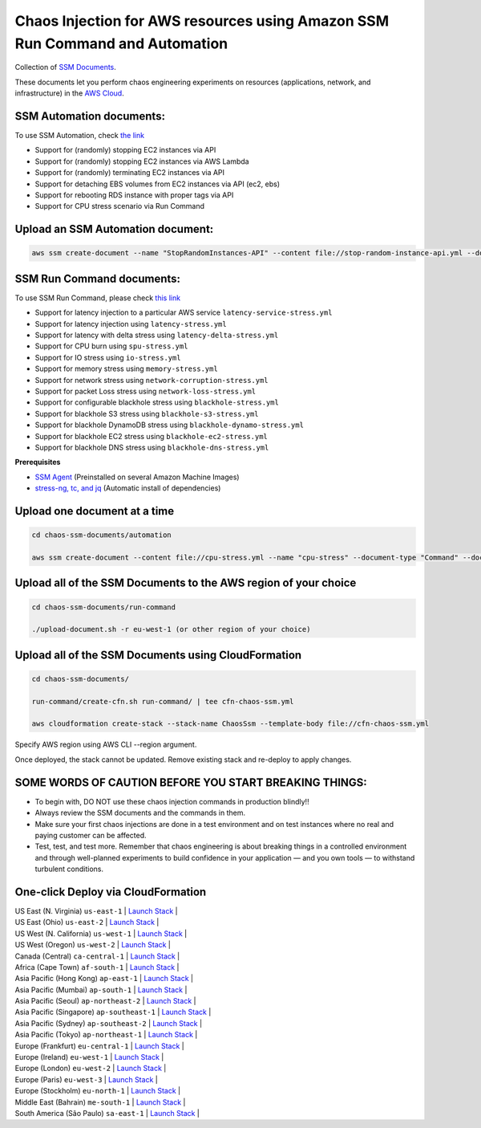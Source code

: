 
Chaos Injection for AWS resources using Amazon SSM Run Command and Automation
=========================================================================

|issues| |maintenance| |twitter| 


.. |twitter| image:: https://img.shields.io/twitter/url/https/github.com/adhorn/chaos-ssm-documents?style=social
    :alt: Twitter
    :target: https://twitter.com/intent/tweet?text=Wow:&url=https%3A%2F%2Fgithub.com%2Fadhorn%2Fchaos-ssm-documents

.. |issues| image:: https://img.shields.io/github/issues/adhorn/chaos-ssm-documents
    :alt: Issues

.. |maintenance| image:: https://img.shields.io/badge/Maintained%3F-yes-green.svg
    :alt: Maintenance
    :target: https://gitHub.com/adhorn/chaos-ssm-documents/graphs/commit-activity


Collection of `SSM Documents <https://docs.aws.amazon.com/systems-manager/latest/userguide/sysman-ssm-docs.html>`_.

These documents let you perform chaos engineering experiments on resources (applications, network, and infrastructure)
in the `AWS Cloud <https://aws.amazon.com>`_.


SSM Automation documents:
-------------------------
To use SSM Automation, check `the link <https://medium.com/@adhorn/creating-your-own-chaos-monkey-with-aws-systems-manager-automation-6ad2b06acf20>`_

* Support for (randomly) stopping EC2 instances via API
* Support for (randomly) stopping EC2 instances via AWS Lambda
* Support for (randomly) terminating EC2 instances via API
* Support for detaching EBS volumes from EC2 instances via API (ec2, ebs)
* Support for rebooting RDS instance with proper tags via API
* Support for CPU stress scenario via Run Command


Upload an SSM Automation document:
----------------------------------

.. code:: shell
    
    aws ssm create-document --name "StopRandomInstances-API" --content file://stop-random-instance-api.yml --document-type "Automation" --document-format YAML


SSM Run Command documents:
--------------------------
To use SSM Run Command, please check `this link <https://medium.com/@adhorn/injecting-chaos-to-amazon-ec2-using-amazon-system-manager-ca95ee7878f5>`_

* Support for latency injection to a particular AWS service ``latency-service-stress.yml``
* Support for latency injection using ``latency-stress.yml``
* Support for latency with delta stress using ``latency-delta-stress.yml``
* Support for CPU burn using ``spu-stress.yml``
* Support for IO stress using ``io-stress.yml``
* Support for memory stress using ``memory-stress.yml``
* Support for network stress using ``network-corruption-stress.yml``
* Support for packet Loss stress using ``network-loss-stress.yml``
* Support for configurable blackhole stress using ``blackhole-stress.yml``
* Support for blackhole S3 stress using ``blackhole-s3-stress.yml``
* Support for blackhole DynamoDB stress using ``blackhole-dynamo-stress.yml``
* Support for blackhole EC2 stress using ``blackhole-ec2-stress.yml``
* Support for blackhole DNS stress using ``blackhole-dns-stress.yml``

**Prerequisites**

* `SSM Agent <https://docs.aws.amazon.com/systems-manager/latest/userguide/sysman-install-ssm-agent.html>`_ (Preinstalled on several Amazon Machine Images)
* `stress-ng, tc, and jq <https://github.com/adhorn/chaos-ssm-documents/blob/master/run-command/install-dependencies.yml>`_ (Automatic install of dependencies)


Upload one document at a time
-----------------------------

.. code:: shell

    cd chaos-ssm-documents/automation

    aws ssm create-document --content file://cpu-stress.yml --name "cpu-stress" --document-type "Command" --document-format YAML


Upload all of the SSM Documents to the AWS region of your choice
----------------------------------------------------------------

.. code:: shell

    cd chaos-ssm-documents/run-command

    ./upload-document.sh -r eu-west-1 (or other region of your choice)

Upload all of the SSM Documents using CloudFormation
----------------------------------------------------

.. code:: shell

    cd chaos-ssm-documents/

    run-command/create-cfn.sh run-command/ | tee cfn-chaos-ssm.yml

    aws cloudformation create-stack --stack-name ChaosSsm --template-body file://cfn-chaos-ssm.yml

Specify AWS region using AWS CLI --region argument.

Once deployed, the stack cannot be updated.
Remove existing stack and re-deploy to apply changes.

SOME WORDS OF CAUTION BEFORE YOU START BREAKING THINGS:
-------------------------------------------------------

* To begin with, DO NOT use these chaos injection commands in production blindly!!
* Always review the SSM documents and the commands in them.
* Make sure your first chaos injections are done in a test environment and on test instances where no real and paying customer can be affected.
* Test, test, and test more. Remember that chaos engineering is about breaking things in a controlled environment and through well-planned experiments to build confidence in your application — and you own tools — to withstand turbulent conditions.


One-click Deploy via CloudFormation
-----------------------------------

| US East (N. Virginia) ``us-east-1``         | `Launch Stack <https://us-east-1.console.aws.amazon.com/cloudformation/home?region=us-east-1#/stacks/create/review?templateURL=https://chaos-ssm-documents.s3.amazonaws.com/cfn-chaos-ssm.yml&stackName=ChaosSsm>`__ |
| US East (Ohio) ``us-east-2``                | `Launch Stack <https://us-east-2.console.aws.amazon.com/cloudformation/home?region=us-east-2#/stacks/create/review?templateURL=https://chaos-ssm-documents.s3.amazonaws.com/cfn-chaos-ssm.yml&stackName=ChaosSsm>`__ |
| US West (N. California) ``us-west-1``       | `Launch Stack <https://us-west-1.console.aws.amazon.com/cloudformation/home?region=us-west-1#/stacks/create/review?templateURL=https://chaos-ssm-documents.s3.amazonaws.com/cfn-chaos-ssm.yml&stackName=ChaosSsm>`__ |
| US West (Oregon) ``us-west-2``              | `Launch Stack <https://us-west-2.console.aws.amazon.com/cloudformation/home?region=us-west-2#/stacks/create/review?templateURL=https://chaos-ssm-documents.s3.amazonaws.com/cfn-chaos-ssm.yml&stackName=ChaosSsm>`__ |
| Canada (Central) ``ca-central-1``           | `Launch Stack <https://ca-central-1.console.aws.amazon.com/cloudformation/home?region=ca-central-1#/stacks/create/review?templateURL=https://chaos-ssm-documents.s3.amazonaws.com/cfn-chaos-ssm.yml&stackName=ChaosSsm>`__     |
| Africa (Cape Town) ``af-south-1``           | `Launch Stack <https://af-south-1.console.aws.amazon.com/cloudformation/home?region=af-south-1#/stacks/create/review?templateURL=https://chaos-ssm-documents.s3.amazonaws.com/cfn-chaos-ssm.yml&stackName=ChaosSsm>`__         |
| Asia Pacific (Hong Kong) ``ap-east-1``      | `Launch Stack <https://ap-east-1.console.aws.amazon.com/cloudformation/home?region=ap-east-1#/stacks/create/review?templateURL=https://chaos-ssm-documents.s3.amazonaws.com/cfn-chaos-ssm.yml&stackName=ChaosSsm>`__ |
| Asia Pacific (Mumbai) ``ap-south-1``        | `Launch Stack <https://ap-south-1.console.aws.amazon.com/cloudformation/home?region=ap-south-1#/stacks/create/review?templateURL=https://chaos-ssm-documents.s3.amazonaws.com/cfn-chaos-ssm.yml&stackName=ChaosSsm>`__ |
| Asia Pacific (Seoul) ``ap-northeast-2``     | `Launch Stack <https://ap-northeast-2.console.aws.amazon.com/cloudformation/home?region=ap-northeast-2#/stacks/create/review?templateURL=https://chaos-ssm-documents.s3.amazonaws.com/cfn-chaos-ssm.yml&stackName=ChaosSsm>`__ |
| Asia Pacific (Singapore) ``ap-southeast-1`` | `Launch Stack <https://ap-southeast-1.console.aws.amazon.com/cloudformation/home?region=ap-southeast-1#/stacks/create/review?templateURL=https://chaos-ssm-documents.s3.amazonaws.com/cfn-chaos-ssm.yml&stackName=ChaosSsm>`__ |
| Asia Pacific (Sydney) ``ap-southeast-2``    | `Launch Stack <https://ap-southeast-2.console.aws.amazon.com/cloudformation/home?region=ap-southeast-2#/stacks/create/review?templateURL=https://chaos-ssm-documents.s3.amazonaws.com/cfn-chaos-ssm.yml&stackName=ChaosSsm>`__ |
| Asia Pacific (Tokyo) ``ap-northeast-1``     | `Launch Stack <https://ap-northeast-1.console.aws.amazon.com/cloudformation/home?region=ap-northeast-1#/stacks/create/review?templateURL=https://chaos-ssm-documents.s3.amazonaws.com/cfn-chaos-ssm.yml&stackName=ChaosSsm>`__ |
| Europe (Frankfurt) ``eu-central-1``         | `Launch Stack <https://eu-central-1.console.aws.amazon.com/cloudformation/home?region=eu-central-1#/stacks/create/review?templateURL=https://chaos-ssm-documents.s3.amazonaws.com/cfn-chaos-ssm.yml&stackName=ChaosSsm>`__ |
| Europe (Ireland) ``eu-west-1``              | `Launch Stack <https://eu-west-1.console.aws.amazon.com/cloudformation/home?region=eu-west-1#/stacks/create/review?templateURL=https://chaos-ssm-documents.s3.amazonaws.com/cfn-chaos-ssm.yml&stackName=ChaosSsm>`__ |
| Europe (London) ``eu-west-2``               | `Launch Stack <https://eu-west-2.console.aws.amazon.com/cloudformation/home?region=eu-west-2#/stacks/create/review?templateURL=https://chaos-ssm-documents.s3.amazonaws.com/cfn-chaos-ssm.yml&stackName=ChaosSsm>`__ |
| Europe (Paris) ``eu-west-3``                | `Launch Stack <https://eu-west-3.console.aws.amazon.com/cloudformation/home?region=eu-west-3#/stacks/create/review?templateURL=https://chaos-ssm-documents.s3.amazonaws.com/cfn-chaos-ssm.yml&stackName=ChaosSsm>`__ |
| Europe (Stockholm) ``eu-north-1``           | `Launch Stack <https://eu-north-1.console.aws.amazon.com/cloudformation/home?region=eu-north-1#/stacks/create/review?templateURL=https://chaos-ssm-documents.s3.amazonaws.com/cfn-chaos-ssm.yml&stackName=ChaosSsm>`__ |
| Middle East (Bahrain) ``me-south-1``        | `Launch Stack <https://me-south-1.console.aws.amazon.com/cloudformation/home?region=me-south-1#/stacks/create/review?templateURL=https://chaos-ssm-documents.s3.amazonaws.com/cfn-chaos-ssm.yml&stackName=ChaosSsm>`__ |
| South America (São Paulo) ``sa-east-1``     | `Launch Stack <https://sa-east-1.console.aws.amazon.com/cloudformation/home?region=sa-east-1#/stacks/create/review?templateURL=https://chaos-ssm-documents.s3.amazonaws.com/cfn-chaos-ssm.yml&stackName=ChaosSsm>`__ |
